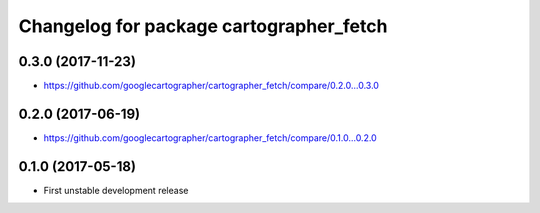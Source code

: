 ^^^^^^^^^^^^^^^^^^^^^^^^^^^^^^^^^^^^^^^^
Changelog for package cartographer_fetch
^^^^^^^^^^^^^^^^^^^^^^^^^^^^^^^^^^^^^^^^

0.3.0 (2017-11-23)
------------------
* https://github.com/googlecartographer/cartographer_fetch/compare/0.2.0...0.3.0

0.2.0 (2017-06-19)
------------------
* https://github.com/googlecartographer/cartographer_fetch/compare/0.1.0...0.2.0

0.1.0 (2017-05-18)
------------------
* First unstable development release

